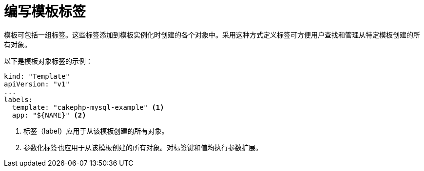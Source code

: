 // Module included in the following assemblies:
//
//  * openshift_images/using-templates.adoc

[id="templates-writing-labels_{context}"]
= 编写模板标签

模板可包括一组标签。这些标签添加到模板实例化时创建的各个对象中。采用这种方式定义标签可方便用户查找和管理从特定模板创建的所有对象。

以下是模板对象标签的示例：

[source,yaml]
----
kind: "Template"
apiVersion: "v1"
...
labels:
  template: "cakephp-mysql-example" <1>
  app: "${NAME}" <2>
----
<1> 标签（label）应用于从该模板创建的所有对象。
<2> 参数化标签也应用于从该模板创建的所有对象。对标签键和值均执行参数扩展。